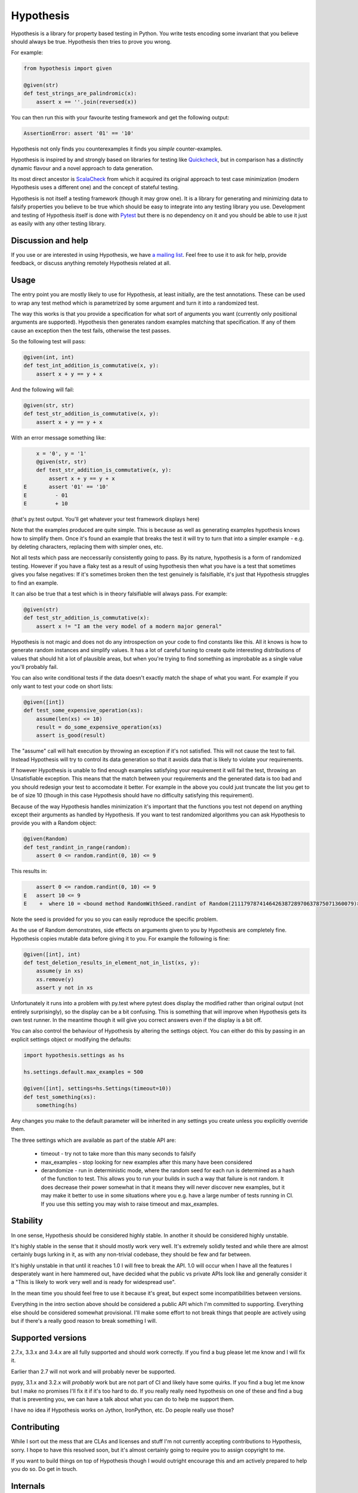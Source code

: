 ================
 Hypothesis
================

Hypothesis is a library for property based testing in Python. You write tests encoding some invariant
that you believe should always be true. Hypothesis then tries to prove you wrong.

For example:

.. code:: python

    from hypothesis import given

    @given(str)
    def test_strings_are_palindromic(x):
        assert x == ''.join(reversed(x))

You can then run this with your favourite testing framework and get the following
output:

.. code:: python

    AssertionError: assert '01' == '10'

Hypothesis not only finds you counterexamples it finds you *simple* counter-examples.

Hypothesis is inspired by and strongly based on libraries
for testing like `Quickcheck <http://en.wikipedia.org/wiki/QuickCheck>`_, but in comparison
has a distinctly dynamic flavour and a novel approach to data generation.

Its most direct ancestor is `ScalaCheck <https://github.com/rickynils/scalacheck>`_
from which it acquired its original approach to test case minimization (modern Hypothesis
uses a different one) and the concept of stateful testing.

Hypothesis is not itself a testing framework (though it may grow one). It is a library
for generating and minimizing data to falsify properties you believe to be true which
should be easy to integrate into any testing library you use. Development and testing of
Hypothesis itself is done with `Pytest <http://pytest.org/>`_ but there is no dependency
on it and you should be able to use it just as easily with any other testing library.

-------------------
Discussion and help
-------------------

If you use or are interested in using Hypothesis, we have `a mailing list <https://groups.google.com/forum/#!forum/hypothesis-users>`_.
Feel free to use it to ask for help, provide feedback, or discuss anything remotely
Hypothesis related at all.


------
Usage
------

The entry point you are mostly likely to use for Hypothesis, at least initially, are
the test annotations. These can be used to wrap any test method which is parametrized
by some argument and turn it into a randomized test.

The way this works is that you provide a specification for what sort of arguments you
want (currently only positional arguments are supported). Hypothesis then generates random
examples matching that specification. If any of them cause an exception then the test fails,
otherwise the test passes.

So the following test will pass:

.. code:: python

    @given(int, int)
    def test_int_addition_is_commutative(x, y):
        assert x + y == y + x

And the following will fail:

.. code:: python

    @given(str, str)
    def test_str_addition_is_commutative(x, y):
        assert x + y == y + x

With an error message something like:
 
.. code:: python

        x = '0', y = '1'
        @given(str, str)
        def test_str_addition_is_commutative(x, y):
            assert x + y == y + x
    E       assert '01' == '10'
    E         - 01
    E         + 10


(that's py.test output. You'll get whatever your test framework displays here)

Note that the examples produced are quite simple. This is because as well as generating
examples hypothesis knows how to simplify them. Once it's found an example that breaks
the test it will try to turn that into a simpler example - e.g. by deleting characters,
replacing them with simpler ones, etc.

Not all tests which pass are neccessarily consistently going to pass. By its nature,
hypothesis is a form of randomized testing. However if you have a flaky test as a result
of using hypothesis then what you have is a test that sometimes gives you false negatives:
If it's sometimes broken then the test genuinely is falsifiable, it's just that Hypothesis
struggles to find an example.

It can also be true that a test which is in theory falsifiable will always pass. For example:

.. code:: python

    @given(str)
    def test_str_addition_is_commutative(x):
        assert x != "I am the very model of a modern major general"

Hypothesis is not magic and does not do any introspection on your code to find
constants like this. All it knows is how to generate random instances and simplify values.
It has a lot of careful tuning to create quite interesting distributions of values that
should hit a lot of plausible areas, but when you're trying to find something as
improbable as a single value you'll probably fail.

You can also write conditional tests if the data doesn't exactly match the shape of
what you want. For example if you only want to test your code on short lists:

.. code:: python

    @given([int])
    def test_some_expensive_operation(xs):
        assume(len(xs) <= 10)
        result = do_some_expensive_operation(xs) 
        assert is_good(result)


The "assume" call will halt execution by throwing an exception if it's not satisfied.
This will not cause the test to fail. Instead Hypothesis will try to control its data
generation so that it avoids data that is likely to violate your requirements.

If however Hypothesis is unable to find enough examples satisfying your requirement it
will fail the test, throwing an Unsatisfiable exception. This means that the match between
your requirements and the generated data is too bad and you should redesign your test to
accomodate it better. For example in the above you could just truncate the list you get to
be of size 10 (though in this case Hypothesis should have no difficulty satisfying this requirement).

Because of the way Hypothesis handles minimization it's important that the
functions you test not depend on anything except their arguments as handled by
Hypothesis. If you want to test randomized algorithms you can ask Hypothesis to
provide you with a Random object:

.. code:: python

    @given(Random)
    def test_randint_in_range(random):
        assert 0 <= random.randint(0, 10) <= 9

This results in:

.. code:: python

        assert 0 <= random.randint(0, 10) <= 9
    E   assert 10 <= 9
    E    +  where 10 = <bound method RandomWithSeed.randint of Random(211179787414642638728970637875071360079)>(0, 10)


Note the seed is provided for you so you can easily reproduce the specific problem.

As the use of Random demonstrates, side effects on arguments given to you by Hypothesis
are completely fine. Hypothesis copies mutable data before giving it to you. For example the following is fine:

.. code:: python

    @given([int], int)
    def test_deletion_results_in_element_not_in_list(xs, y):
        assume(y in xs)
        xs.remove(y)
        assert y not in xs

Unfortunately it runs into a problem with py.test where pytest does display the
modified rather than original output (not entirely surprisingly), so the display
can be a bit confusing. This is something that will improve when Hypothesis gets
its own test runner. In the meantime though it will give you correct answers even
if the display is a bit off.

You can also control the behaviour of Hypothesis by altering the settings
object. You can either do this by passing in an explicit settings object or
modifying the defaults:


.. code:: python

    import hypothesis.settings as hs

    hs.settings.default.max_examples = 500

    @given([int], settings=hs.Settings(timeout=10))
    def test_something(xs):
        something(hs)


Any changes you make to the default parameter will be inherited in any settings
you create unless you explicitly override them.

The three settings which are available as part of the stable API are:

    * timeout - try not to take more than this many seconds to falsify
    * max_examples - stop looking for new examples after this many have been considered
    * derandomize - run in deterministic mode, where the random seed for each run is
      determined as a hash of the function to test. This allows you to run your builds
      in such a way that failure is not random. It does decrease their power somewhat
      in that it means they will never discover new examples, but it may make it
      better to use in some situations where you e.g. have a large number of tests
      running in CI. If you use this setting you may wish to raise timeout and max_examples.

---------
Stability
---------

In one sense, Hypothesis should be considered highly stable. In another it should be considered highly unstable.

It's highly stable in the sense that it should mostly work very well. It's extremely solidly tested and while
there are almost certainly bugs lurking in it, as with any non-trivial codebase, they should be few and far
between.

It's highly unstable in that until it reaches 1.0 I will free to break the API. 1.0 will occur when I have all
the features I desperately want in here hammered out, have decided what the public vs private APIs look like and
generally consider it a "This is likely to work very well and is ready for widespread use".

In the mean time you should feel free to use it because it's great, but expect some incompatibilities between versions.

Everything in the intro section above should be considered a public API which I'm committed to supporting. Everything
else should be considered somewhat provisional. I'll make some effort to not break things that people are actively using
but if there's a really good reason to break something I will.

------------------
Supported versions
------------------

2.7.x, 3.3.x and 3.4.x are all fully supported and should work correctly. If you find a bug please
let me know and I will fix it.

Earlier than 2.7 will not work and will probably never be supported.

pypy, 3.1.x and 3.2.x will *probably* work but are not part of CI and likely have some quirks.
If you find a bug let me know but I make no promises I'll fix it if it's too hard to do. If you
really really need hypothesis on one of these and find a bug that is preventing you, we can have
a talk about what you can do to help me support them.

I have no idea if Hypothesis works on Jython, IronPython, etc. Do people really use those?

------------
Contributing
------------

While I sort out the mess that are CLAs and licenses and stuff I'm not currently accepting contributions to
Hypothesis, sorry. I hope to have this resolved soon, but it's almost certainly going to require you to assign
copyright to me.

If you want to build things on top of Hypothesis though I would outright encourage this and am actively
prepared to help you do so. Do get in touch.

-----------------
Internals
-----------------

The main function which drives everything that Hypothesis does is falsify. This is essentially
a slightly more direct version of what the test annotations above are doing: Given a function
and a specification for how to call that function it tries to produce a value that makes
that function return False.

.. code:: python

    In [1]: from hypothesis import falsify

    In [2]: falsify(lambda x,y,z: (x + y) + z == x + (y + z), float,float,float)
    Out[2]: (1.0, 1.0, 0.0387906318128606)

    In [3]: falsify(lambda x: sum(x) < 100, [int])
    Out[3]: ([6, 29, 65],)

    In [4]: falsify(lambda x: sum(x) < 100, [int,float])
    Out[4]: ([18.0, 82],)

    In [5]: falsify(lambda x: "a" not in x, str)
    Out[5]: ('a',)

    In [6]: falsify(lambda x: "a" not in x, {str})
    Out[6]: (set(['a']),)

If you ask it to falsify things that are true:

.. code:: python

    In [7]: falsify(lambda x: x + 1 == 1 + x, int)
    Unfalsifiable: Unable to falsify hypothesis lambda x: x + 1 == 1 + x

(that's real output. Hypothesis goes to some length to nicely display the functions
you're trying to falsify even when they're lambdas. This isn't always possible to do
but it manages a lot of the time)

And of course the same thing will happen if we ask it to falsify things that are false but hard to find:

.. code:: python

    In [8]: falsify(lambda x: x != "I am the very model of a modern major general", str)
    Unfalsifiable: Unable to falsify hypothesis lambda x: x != "I am the very model of a modern major general"


------------------
 Stateful testing
------------------

You can also use hypothesis for a more stateful style of testing, to generate
sequences of operations to break your code.

Considering the following broken implementation of a set:

.. code:: python

    class BadSet:
        def __init__(self):
            self.data = []

        def add(self, arg):
            self.data.append(arg)

        def remove(self, arg):
            for i in xrange(0, len(self.data)):
                if self.data[i] == arg:
                    del self.data[i]
                    break

        def contains(self, arg):
            return arg in self.data

Can we use hypothesis to demonstrate that it's broken? We can indeed!

We can put together a stateful test as follows:

.. code:: python

    class BadSetTester(StatefulTest):
        def __init__(self):
            self.target = BadSet()

        @step
        @requires(int)
        def add(self, i):
            self.target.add(i)
            assert self.target.contains(i)

        @step
        @requires(int)
        def remove(self,i):
            self.target.remove(i)
            assert not self.target.contains(i)

The @step decorator says that this method is to be used as a test step.
The @requires decorator says what argument types it needs when it is 
(you can omit @requires if you don't need any arguments).

We can now ask hypothesis for an example of this being broken:

.. code:: python

    In [7]: BadSetTester.breaking_example()
    Out[7]: [('add', 1), ('add', 1), ('remove', 1)]

What does this mean? It means that if we were to do:

.. code:: python

    x = BadSetTester()
    x.add(1)
    x.add(1)
    x.remove(1)

then we would get an assertion failure. Which indeed we would because the
assertion that removing results in the element no longer being in the set
would now be failing.

The stateful testing doesn't currently have a clean way for integrating it into
a test suite, but you can always just run it and make assertions about the output.

---------------------
 Adding custom types
---------------------

Hypothesis comes with support for a lot of common built-in types out of the
box, but you may want to test over spaces that involve your own data types.
The easiest way to accomplish this is to derive a ``SearchStrategy`` from an
existing strategy by extending ``MappedSearchStrategy``.

The following example defines a search strategy for ``Decimal``.
It maps ``int`` values by dividing 100, so the generated values have
two digits after the decimal point.

.. code:: python

    from decimal import Decimal
    from hypothesis.searchstrategy import MappedSearchStrategy

    class DecimalStrategy(MappedSearchStrategy):
        def pack(self, x):
            return Decimal(x) / 100

        def unpack(self, x):
            return int(x * 100)

You then need to register this strategy so that when you just refer to Decimal,
Hypothesis knows that this is the one you intend to use:

.. code:: python

    from hypothesis.strategytable import StrategyTable
    StrategyTable.default().define_specification_for(
      Decimal,
      lambda s, d: DecimalStrategy(
        mapped_strategy=s.strategy(float),
        descriptor=Decimal,
      ))

Given a StrategyTable x, this means that when you call x.strategy(Decimal), this will
call your lambda as f(x, Decimal), which will build the relevant strategy.

----------------
 Under the hood
----------------

~~~~~~~~~~~~~~~~~~
Example generation
~~~~~~~~~~~~~~~~~~

How does hypothesis work?

The core object of how hypothesis generates examples hypothesis is the SearchStrategy.
It knows how to explore a state space, and has the following operations:

* produce(random, parameter). Generate a random element of the state space given a value from its class of parameters.
* simplify(element). Return a generator over a simplified versions of this element.
* could_have_produced(element). Say whether it's plausible that this element was produced by this strategy.
* copy(element). Provide a mutation safe copy of this value. If the data is immutable it's OK to just return the value itself.

These satisfy the following invariants:

* Any element produced by produce must return true when passed to could_have_produced
* Any element for which could_have_produced returns true must not throw an exception when passed to simplify
* simplify(x) should return a generator over a sequence of unique values
* x == copy(x) (but not necessarily x is copy(x))

It also has a parameter. This is an object of type Parameter that controls random data generation. Parameters are used
to shape the search space to try to find better examples.

A mix of drawing parameters and calling produce is ued to explore the search space, producing a sequence of
novel examples. If we ever find one which falsifies the hypothesis we stop there and proceed to simplification. 
If after a configurable number of examples or length of time we have not found anything we stop and declare the
hypothesis unfalsifiable.

Simplification occurs as a straightforward greedy algorithm: If any of the elements produced by simplify(x) also
falsify the hypothesis, replace x with that and try again. Stop when no simplified version of x falsifies the
hypothesis.

~~~~~~~~~~~~~~~
Strategy lookup
~~~~~~~~~~~~~~~

Hypothesis converts from e.g. (Int, Int, Int) to a TupleStrategy by use of a StrategyTable object. You probably
just want to use the default one, available at StrategyTable.default()

You can define new strategies on it for descriptors from the above example.

If you want to customize the generation of your data you can create a new StrategyTable and tinker with it. Anything
defined on the default StrategyTable will be inherited by it.

Talk to me if you actually want to do this beyond simple examples like the above. It's all a bit confusing and should
probably be considered semi-internal until it gets a better API.

---------
 Testing
---------

This version of hypothesis has been tested using Python series 2.7,
3.3, 3.4.  Builds are checked with `travis`_:

.. _travis: https://travis-ci.org/DRMacIver/hypothesis

.. image:: https://travis-ci.org/DRMacIver/hypothesis.png?branch=master
   :target: https://travis-ci.org/DRMacIver/hypothesis
